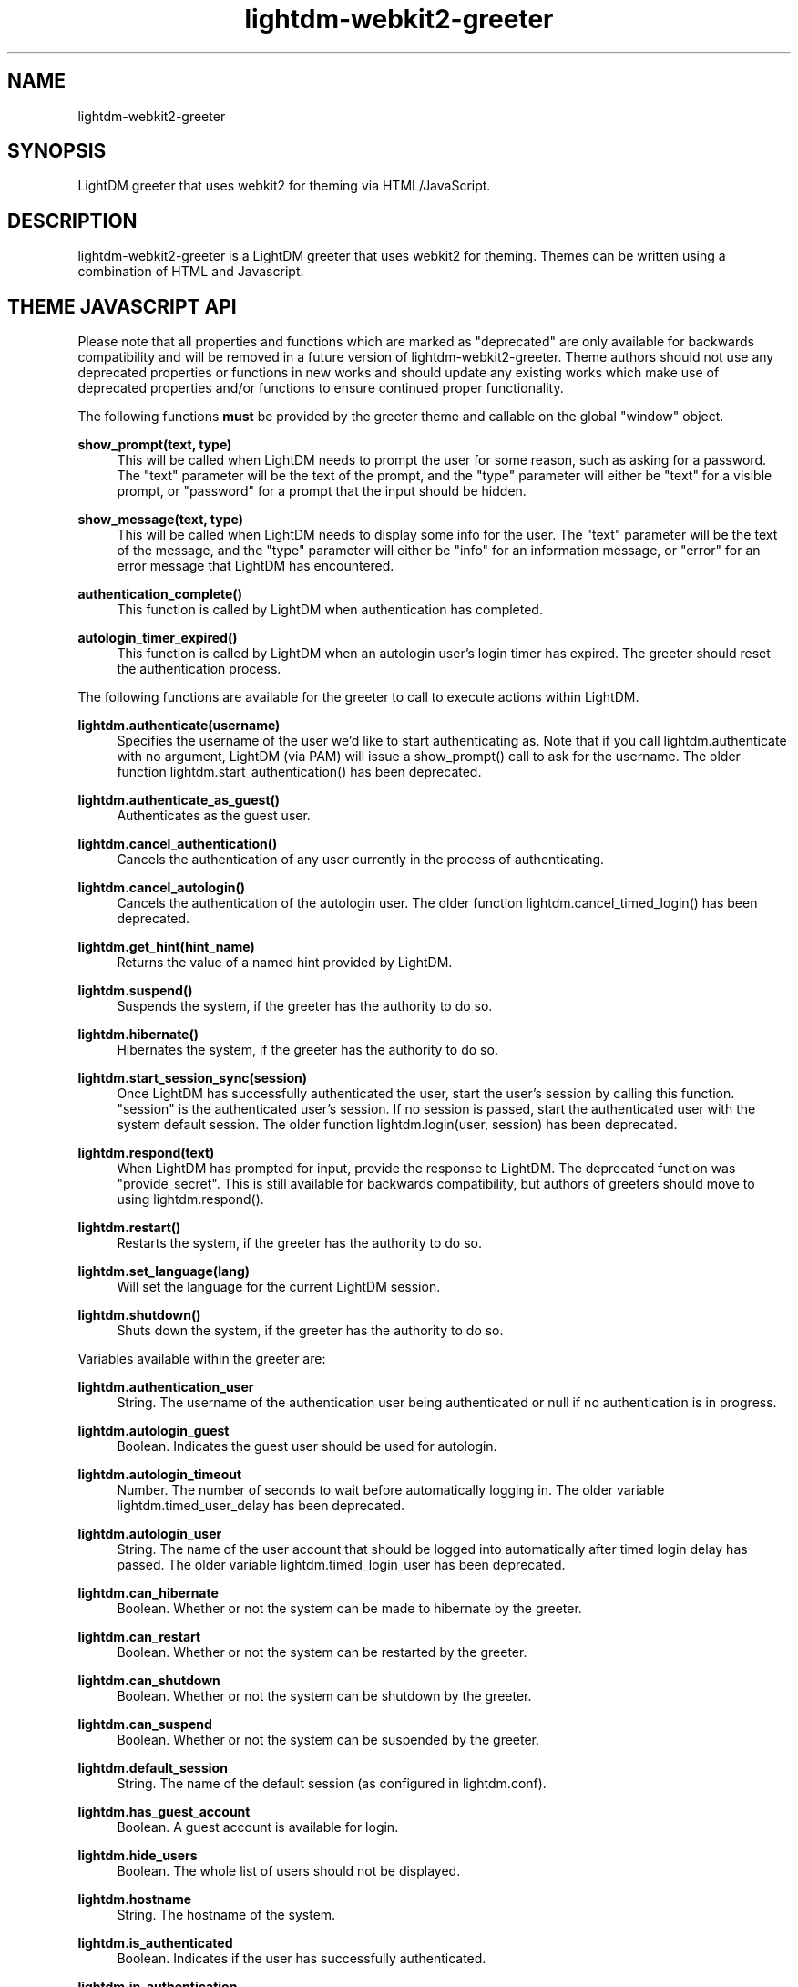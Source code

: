 .TH "lightdm-webkit2-greeter" "1" "2016.01.10"
.nh
.ad l
.SH "NAME"
lightdm-webkit2-greeter
.SH "SYNOPSIS"
.PP
LightDM greeter that uses webkit2 for theming via HTML/JavaScript\&.
.PP
.SH "DESCRIPTION"
.PP
lightdm-webkit2-greeter is a LightDM greeter that uses webkit2 for theming\&.  Themes can be written
using a combination of HTML and Javascript\&.
.PP
.SH "THEME JAVASCRIPT API"
Please note that all properties and functions which are marked as "deprecated" are
only available for backwards compatibility and will be removed in a future version of
lightdm-webkit2-greeter\&.  Theme authors should not use any deprecated properties or
functions in new works and should update any existing works which make use of
deprecated properties and/or functions to ensure continued proper functionality\&.
.PP
The following functions \fBmust\fR be provided by the greeter theme and callable on the global "window" object\&.
.PP
\fBshow_prompt(text, type)\fR
.RS 4
This will be called when LightDM needs to prompt the user for some reason, such
as asking for a password\&.  The "text" parameter will be the text of the
prompt, and the "type" parameter will either be "text" for a visible prompt, or
"password" for a prompt that the input should be hidden\&.
.RE
.PP
\fBshow_message(text, type)\fR
.RS 4
This will be called when LightDM needs to display some info for the user\&.
The "text" parameter will be the text of the
message, and the "type" parameter will either be "info" for an information
message, or "error" for an error message that LightDM has encountered\&.
.RE
.PP
\fBauthentication_complete()\fR
.RS 4
This function is called by LightDM when authentication has completed\&.
.RE
.PP
\fBautologin_timer_expired()\fR
.RS 4
This function is called by LightDM when an autologin user's login timer has
expired\&.  The greeter should reset the authentication process\&.
.RE
.PP
The following functions are available for the greeter to call to execute
actions within LightDM\&.
.PP
\fBlightdm\&.authenticate(username)\fR
.RS 4
Specifies the username of the user we'd like to start authenticating as\&.  Note that
if you call lightdm.authenticate with no argument, LightDM (via PAM) will issue
a show_prompt() call to ask for the username\&. The older function
lightdm\&.start_authentication() has been deprecated\&.
.RE
.PP
\fBlightdm\&.authenticate_as_guest()\fR
.RS 4
Authenticates as the guest user\&.
.RE
.PP
\fBlightdm\&.cancel_authentication()\fR
.RS 4
Cancels the authentication of any user currently in the process of
authenticating\&.
.RE
.PP
\fBlightdm\&.cancel_autologin()\fR
.RS 4
Cancels the authentication of the autologin user\&.  The older function
lightdm\&.cancel_timed_login() has been deprecated.
.RE
.PP
\fBlightdm\&.get_hint(hint_name)\fR
.RS 4
Returns the value of a named hint provided by LightDM\&.
.RE
.PP
\fBlightdm\&.suspend()\fR
.RS 4
Suspends the system, if the greeter has the authority to do so\&.
.RE
.PP
\fBlightdm\&.hibernate()\fR
.RS 4
Hibernates the system, if the greeter has the authority to do so\&.
.RE
.PP
\fBlightdm\&.start_session_sync(session)\fR
.RS 4
Once LightDM has successfully authenticated the user, start the user's session
by calling this function\&.  "session" is the authenticated user's session\&.
If no session is passed, start the authenticated user with the system default
session. The older function lightdm\&.login(user, session) has been
deprecated\&.
.RE
.PP
\fBlightdm\&.respond(text)\fR
.RS 4
When LightDM has prompted for input, provide the response to LightDM\&.
The deprecated function was "provide_secret"\&.  This is still available for
backwards compatibility, but authors of greeters should move to using
lightdm.respond()\&.
.RE
.PP
\fBlightdm\&.restart()\fR
.RS 4
Restarts the system, if the greeter has the authority to do so\&.
.RE
.PP
\fBlightdm\&.set_language(lang)\fR
.RS 4
Will set the language for the current LightDM session\&.
.RE
.PP
\fBlightdm\&.shutdown()\fR
.RS 4
Shuts down the system, if the greeter has the authority to do so\&.
.RE
.PP
Variables available within the greeter are:
.PP
\fBlightdm\&.authentication_user\fR
.RS 4
String\&. The username of the authentication user being authenticated or null if no
authentication is in progress\&.
.RE
.PP
\fBlightdm\&.autologin_guest\fR
.RS 4
Boolean\&. Indicates the guest user should be used for autologin\&.
.RE
.PP
\fBlightdm\&.autologin_timeout\fR
.RS 4
Number\&. The number of seconds to wait before automatically logging in\&. The
older variable lightdm\&.timed_user_delay has been deprecated\&.
.RE
.PP
\fBlightdm\&.autologin_user\fR
.RS 4
String\&. The name of the user account that should be logged into
automatically after timed login delay has passed\&. The older variable
lightdm\&.timed_login_user has been deprecated\&.
.RE
.PP
\fBlightdm\&.can_hibernate\fR
.RS 4
Boolean\&. Whether or not the system can be made to hibernate by the greeter\&.
.RE
.PP
\fBlightdm\&.can_restart\fR
.RS 4
Boolean\&. Whether or not the system can be restarted by the greeter\&.
.RE
.PP
\fBlightdm\&.can_shutdown\fR
.RS 4
Boolean\&. Whether or not the system can be shutdown by the greeter\&.
.RE
.PP
\fBlightdm\&.can_suspend\fR
.RS 4
Boolean\&. Whether or not the system can be suspended by the greeter\&.
.RE
.PP
\fBlightdm\&.default_session\fR
.RS 4
String\&. The name of the default session (as configured in lightdm.conf)\&.
.RE
.PP
\fBlightdm\&.has_guest_account\fR
.RS 4
Boolean\&. A guest account is available for login\&.
.RE
.PP
\fBlightdm\&.hide_users\fR
.RS 4
Boolean\&. The whole list of users should not be displayed\&.
.RE
.PP
\fBlightdm\&.hostname\fR
.RS 4
String\&. The hostname of the system\&.
.RE
.PP
\fBlightdm\&.is_authenticated\fR
.RS 4
Boolean\&. Indicates if the user has successfully authenticated\&.
.RE
.PP
\fBlightdm\&.in_authentication\fR
.RS 4
Boolean\&. Indicates if lightdm is currently in the authentication phase\&.
.RE
.PP
\fBlightdm\&.language\fR
.RS 4
String\&. The currently selected language\&. The older variable name
lightdm\&.default_language is deprecated\&.
.RE
.PP
\fBlightdm\&.layout\fR
.RS 4
String\&. The name of the currently active keyboard layout\&. To change the
layout, assign a valid layout name to this variable\&. The older variable name
lightdm\&.default_layout is deprecated\&.
.RE
.PP
\fBlightdm\&.layouts\fR
.RS 4
Array\&. The keyboard layouts that are available on the system\&. Returns an Array
of LightDMLayout objects\&.
.RE
.PP
\fBlightdm\&.num_users\fR
.RS 4
Number\&. The number of users able to log in\&.
.RE
.PP
\fBlightdm\&.select_guest\fR
.RS 4
Boolean\&. The guest user should be selected by default for login\&.
.RE
.PP
\fBlightdm\&.select_user\fR
.RS 4
String\&. The username that should be selected by default for login\&.
.RE
.PP
\fBlightdm\&.sessions\fR
.RS 4
Array\&. The sessions that are available on the system\&. Returns an Array of
LightDMSession objects\&.
.RE
.PP
\fBlightdm\&.users\fR
.RS 4
Array\&. The users that are able to log in\&. Returns an Array of LightDMUser
objects\&.
.RE
.PP
The following calls can be made to read configuration keys out of the
lightdm-webkit2-greeter configuration file\&.
.PP
config\&.get_str(section, key)\fR
.RS 4
Returns the string value associated with key under the "section" in the configuration file\&.
.RE
.PP
config\&.get_num(section, key)\fR
.RS 4
Returns the numeric value associated with key under the "section" in the configuration file\&.
.RE
.PP
config\&.get_bool(section, key)\fR
.RS 4
Returns the boolean value associated with key under the "section" in the configuration file\&.
.RE
.PP
The greeterutil object has some utility functions associated with it which
are intended to make a theme author's work easier\&.
.PP
greeterutil\&.dirlist(path)\fR
.RS 4
Returns an array of strings of filenames present at "path", or Null if the
path does not exist\&.
.RE
.PP
greeterutil\&.txt2html(txt)\fR
.RS 4
Returns a simple HTML conversion of the passed text\&.  Newlines are replaced
with <br>, and the characters \&&, <, >, and " are replaced with their HTML
equivalents\&.
.RE
.PP
Please see the LightDM API documentation for the complete list of calls
available\&.  The lightdm-webkit2-greeter implements all of the LightDM API\&.
.PP
.SH "CONFIGURATION"
.PP
\fB/etc/lightdm/lightdm-webkit2-greeter\&.conf\fR
.RS 4
Keyfile that contains one key: webkit-theme\&.  This should point to which
theme the greeter should use\&.
.RE
.SH "FILES"
.PP
\fB/usr/share/lightdm-webkit/themes\fR
.RS 4
Directory where themes should be stored\&.
.RE
.SH "EXAMPLES"
.PP
Please see the "antergos" and "simple" themes that are shipped with lightdm-webkit2-greeter\&.
.SH "SEE ALSO"
.PP
http://people\&.ubuntu\&.com/~robert-ancell/lightdm/reference/core\&.html
.SH "AUTHOR"
.PP
The legacy lightdm-webkit-greeter was written by Robert Ancell <robert\&.ancell\&@canonical\&.com\&>\&.
It was ported to webkit2 by the Antergos Developers <dev@antergos\&.com>\&. Also includes code improvements
contributed by Scott Balneaves <sbalneav@ltsp\&.org>\&.
